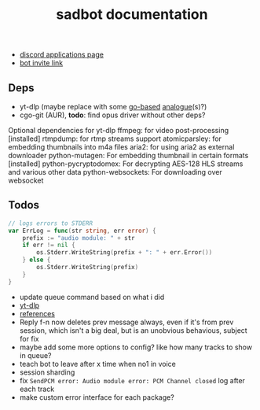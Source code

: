 #+title: sadbot documentation

- [[https://discord.com/developers/applications][discord applications page]]
- [[https://discord.com/api/oauth2/authorize?client_id=1104687184537190441&permissions=274881440832&scope=bot][bot invite link]]

** Deps
- yt-dlp (maybe replace with some [[https://github.com/iawia002/lux][go-based]] [[https://pkg.go.dev/search?q=youtube-dl&m=package][analogue]](s)?)
- cgo-git (AUR), *todo*: find opus driver without other deps?

Optional dependencies for yt-dlp
    ffmpeg: for video post-processing [installed]
    rtmpdump: for rtmp streams support
    atomicparsley: for embedding thumbnails into m4a files
    aria2: for using aria2 as external downloader
    python-mutagen: For embedding thumbnail in certain formats [installed]
    python-pycryptodomex: For decrypting AES-128 HLS streams and various other data
    python-websockets: For downloading over websocket

** Todos
#+begin_src go
// logs errors to STDERR
var ErrLog = func(str string, err error) {
	prefix := "audio module: " + str
	if err != nil {
		os.Stderr.WriteString(prefix + ": " + err.Error())
	} else {
		os.Stderr.WriteString(prefix)
	}
}
#+end_src

- update queue command based on what i did
- [[https://github.com/yt-dlp/yt-dlp#usage-and-options][yt-dlp]]
- [[https://github.com/bwmarrin/discordgo/wiki/Awesome-DiscordGo][references]]
- Reply f-n now deletes prev message always, even if it's from prev session,
  which isn't a big deal, but is an unobvious behavious, subject for fix
- maybe add some more options to config? like how many tracks to show in queue?
- teach bot to leave after x time when no1 in voice
- session sharding
- fix ~SendPCM error: Audio module error: PCM Channel closed~ log after each track
- make custom error interface for each package?
